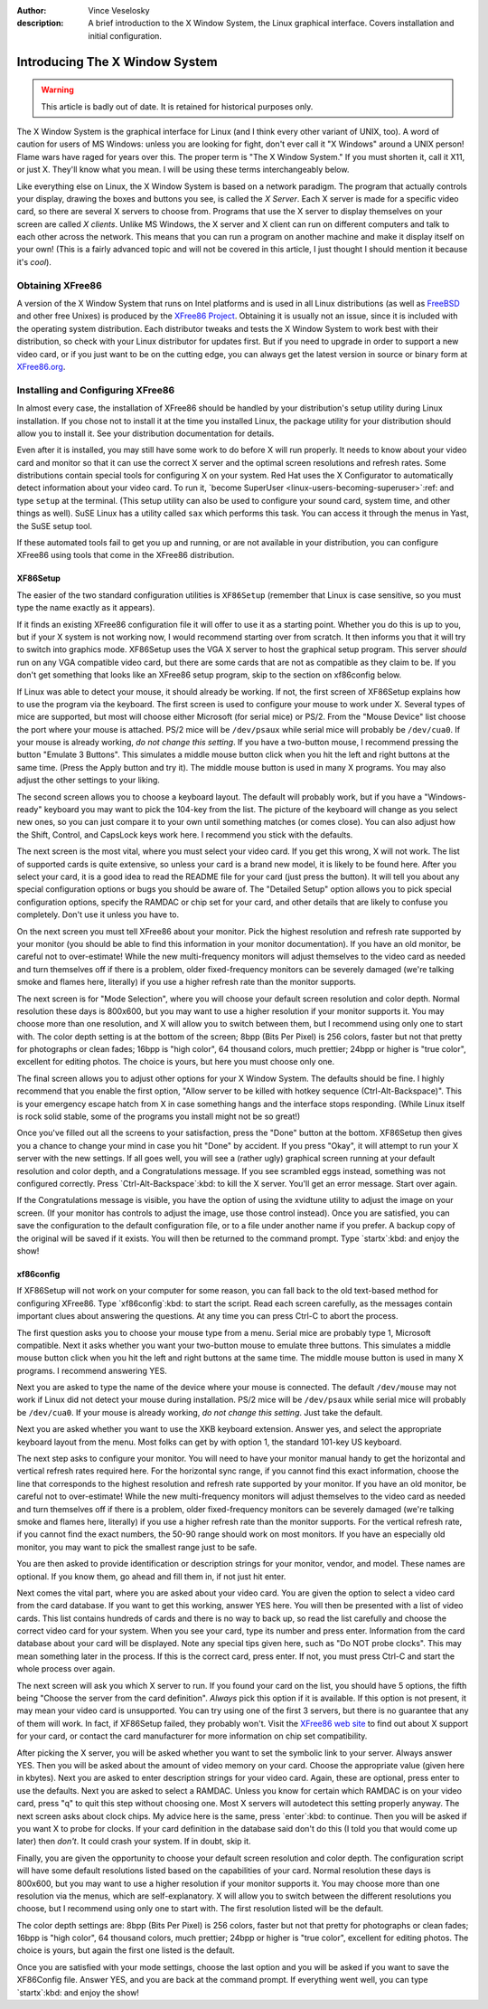 :author: Vince Veselosky
:description: A brief introduction to the X Window System, the Linux graphical interface. Covers installation and initial configuration.


Introducing The X Window System
================================================================================

.. warning::

    This article is badly out of date. It is retained for historical purposes
    only.

The X Window System is the graphical interface for Linux (and I think every
other variant of UNIX, too). A word of caution for users of MS Windows: unless
you are looking for fight, don't ever call it "X Windows" around a UNIX person!
Flame wars have raged for years over this. The proper term is "The X Window
System." If you must shorten it, call it X11, or just X. They'll know what you
mean. I will be using these terms interchangeably below.

Like everything else on Linux, the X Window System is based on a network
paradigm. The program that actually controls your display, drawing the boxes
and buttons you see, is called the *X Server*. Each X server is made for a
specific video card, so there are several X servers to choose from. Programs
that use the X server to display themselves on your screen are called *X
clients*. Unlike MS Windows, the X server and X client can run on different
computers and talk to each other across the network. This means that you can
run a program on another machine and make it display itself on your own! (This
is a fairly advanced topic and will not be covered in this article, I just
thought I should mention it because it's *cool*).

Obtaining XFree86
********************************************************************************

A version of the X Window System that runs on Intel platforms and is used in
all Linux distributions (as well as `FreeBSD <http://www.freebsd.org>`_ and
other free Unixes) is produced by the `XFree86 Project
<http://www.xfree86.org>`_. Obtaining it is usually not an issue, since it is
included with the operating system distribution. Each distributor tweaks and
tests the X Window System to work best with their distribution, so check with
your Linux distributor for updates first.  But if you need to upgrade in order
to support a new video card, or if you just want to be on the cutting edge, you
can always get the latest version in source or binary form at `XFree86.org
<http://www.xfree86.org>`_.

Installing and Configuring XFree86
********************************************************************************

In almost every case, the installation of XFree86 should be handled by your
distribution's setup utility during Linux installation. If you chose not to
install it at the time you installed Linux, the package utility for your
distribution should allow you to install it. See your distribution
documentation for details.

Even after it is installed, you may still have some work to do before X will
run properly. It needs to know about your video card and monitor so that it can
use the correct X server and the optimal screen resolutions and refresh rates.
Some distributions contain special tools for configuring X on your system. Red
Hat uses the X Configurator to automatically detect information about your
video card. To run it, `become SuperUser <linux-users-becoming-superuser>`:ref: and
type ``setup`` at the terminal. (This setup utility can also be used to
configure your sound card, system time, and other things as well). SuSE Linux
has a utility called ``sax`` which performs this task. You can access it
through the menus in Yast, the SuSE setup tool.

If these automated tools fail to get you up and running, or are not available
in your distribution, you can configure XFree86 using tools that come in the
XFree86 distribution.

XF86Setup
--------------------------------------------------------------------------------

The easier of the two standard configuration utilities is ``XF86Setup``
(remember that Linux is case sensitive, so you must type the name exactly as it
appears).

If it finds an existing XFree86 configuration file it will offer to use it as a
starting point. Whether you do this is up to you, but if your X system is not
working now, I would recommend starting over from scratch. It then informs you
that it will try to switch into graphics mode. XF86Setup uses the VGA X server
to host the graphical setup program. This server *should* run on any VGA
compatible video card, but there are some cards that are not as compatible as
they claim to be. If you don't get something that looks like an XFree86 setup
program, skip to the section on xf86config below.

If Linux was able to detect your mouse, it should already be working. If not,
the first screen of XF86Setup explains how to use the program via the keyboard.
The first screen is used to configure your mouse to work under X. Several types
of mice are supported, but most will choose either Microsoft (for serial mice)
or PS/2. From the "Mouse Device" list choose the port where your mouse is
attached. PS/2 mice will be ``/dev/psaux`` while serial mice will probably be
``/dev/cua0``. If your mouse is already working, *do not change this setting*.
If you have a two-button mouse, I recommend pressing the button "Emulate 3
Buttons". This simulates a middle mouse button click when you hit the left and
right buttons at the same time. (Press the Apply button and try it). The middle
mouse button is used in many X programs. You may also adjust the other settings
to your liking.

The second screen allows you to choose a keyboard layout. The default will
probably work, but if you have a "Windows-ready" keyboard you may want to pick
the 104-key from the list. The picture of the keyboard will change as you
select new ones, so you can just compare it to your own until something matches
(or comes close). You can also adjust how the Shift, Control, and CapsLock keys
work here. I recommend you stick with the defaults.

The next screen is the most vital, where you must select your video card. If
you get this wrong, X will not work. The list of supported cards is quite
extensive, so unless your card is a brand new model, it is likely to be found
here. After you select your card, it is a good idea to read the README file for
your card (just press the button). It will tell you about any special
configuration options or bugs you should be aware of. The "Detailed Setup"
option allows you to pick special configuration options, specify the RAMDAC or
chip set for your card, and other details that are likely to confuse you
completely. Don't use it unless you have to.

On the next screen you must tell XFree86 about your monitor. Pick the highest
resolution and refresh rate supported by your monitor (you should be able to
find this information in your monitor documentation). If you have an old
monitor, be careful not to over-estimate! While the new multi-frequency
monitors will adjust themselves to the video card as needed and turn themselves
off if there is a problem, older fixed-frequency monitors can be severely
damaged (we're talking smoke and flames here, literally) if you use a higher
refresh rate than the monitor supports.

The next screen is for "Mode Selection", where you will choose your default
screen resolution and color depth. Normal resolution these days is 800x600, but
you may want to use a higher resolution if your monitor supports it. You may
choose more than one resolution, and X will allow you to switch between them,
but I recommend using only one to start with. The color depth setting is at the
bottom of the screen; 8bpp (Bits Per Pixel) is 256 colors, faster but not that
pretty for photographs or clean fades; 16bpp is "high color", 64 thousand
colors, much prettier; 24bpp or higher is "true color", excellent for editing
photos. The choice is yours, but here you must choose only one.

The final screen allows you to adjust other options for your X Window System.
The defaults should be fine. I highly recommend that you enable the first
option, "Allow server to be killed with hotkey sequence (Ctrl-Alt-Backspace)".
This is your emergency escape hatch from X in case something hangs and the
interface stops responding. (While Linux itself is rock solid stable, some of
the programs you install might not be so great!)

Once you've filled out all the screens to your satisfaction, press the "Done"
button at the bottom. XF86Setup then gives you a chance to change your mind in
case you hit "Done" by accident. If you press "Okay", it will attempt to run
your X server with the new settings. If all goes well, you will see a (rather
ugly) graphical screen running at your default resolution and color depth, and
a Congratulations message. If you see scrambled eggs instead, something was not
configured correctly. Press `Ctrl-Alt-Backspace`:kbd: to kill the X server.
You'll get an error message. Start over again.

If the Congratulations message is visible, you have the option of using the
xvidtune utility to adjust the image on your screen. (If your monitor has
controls to adjust the image, use those control instead). Once you are
satisfied, you can save the configuration to the default configuration file, or
to a file under another name if you prefer. A backup copy of the original will
be saved if it exists. You will then be returned to the command prompt. Type
`startx`:kbd: and enjoy the show!

xf86config
--------------------------------------------------------------------------------

If XF86Setup will not work on your computer for some reason, you can fall back
to the old text-based method for configuring XFree86. Type `xf86config`:kbd: to
start the script. Read each screen carefully, as the messages contain important
clues about answering the questions. At any time you can press Ctrl-C to abort
the process.

The first question asks you to choose your mouse type from a menu. Serial mice
are probably type 1, Microsoft compatible. Next it asks whether you want your
two-button mouse to emulate three buttons. This simulates a middle mouse button
click when you hit the left and right buttons at the same time. The middle
mouse button is used in many X programs. I recommend answering YES.

Next you are asked to type the name of the device where your mouse is
connected. The default ``/dev/mouse`` may not work if Linux did not detect your
mouse during installation. PS/2 mice will be ``/dev/psaux`` while serial mice
will probably be ``/dev/cua0``. If your mouse is already working, *do not
change this setting*. Just take the default.

Next you are asked whether you want to use the XKB keyboard extension. Answer
yes, and select the appropriate keyboard layout from the menu. Most folks can
get by with option 1, the standard 101-key US keyboard.

The next step asks to configure your monitor. You will need to have your
monitor manual handy to get the horizontal and vertical refresh rates required
here. For the horizontal sync range, if you cannot find this exact information,
choose the line that corresponds to the highest resolution and refresh rate
supported by your monitor. If you have an old monitor, be careful not to
over-estimate! While the new multi-frequency monitors will adjust themselves to
the video card as needed and turn themselves off if there is a problem, older
fixed-frequency monitors can be severely damaged (we're talking smoke and
flames here, literally) if you use a higher refresh rate than the monitor
supports. For the vertical refresh rate, if you cannot find the exact numbers,
the 50-90 range should work on most monitors. If you have an especially old
monitor, you may want to pick the smallest range just to be safe.

You are then asked to provide identification or description strings for your
monitor, vendor, and model. These names are optional. If you know them, go
ahead and fill them in, if not just hit enter.

Next comes the vital part, where you are asked about your video card. You are
given the option to select a video card from the card database. If you want to
get this working, answer YES here. You will then be presented with a list of
video cards. This list contains hundreds of cards and there is no way to back
up, so read the list carefully and choose the correct video card for your
system. When you see your card, type its number and press enter. Information
from the card database about your card will be displayed. Note any special tips
given here, such as "Do NOT probe clocks". This may mean something later in the
process. If this is the correct card, press enter. If not, you must press
Ctrl-C and start the whole process over again.

The next screen will ask you which X server to run. If you found your card on
the list, you should have 5 options, the fifth being "Choose the server from
the card definition". *Always* pick this option if it is available. If this
option is not present, it may mean your video card is unsupported. You can try
using one of the first 3 servers, but there is no guarantee that any of them
will work. In fact, if XF86Setup failed, they probably won't. Visit the
`XFree86 web site <http://www.xfree86.org>`_ to find out about X support for
your card, or contact the card manufacturer for more information on chip set
compatibility.

After picking the X server, you will be asked whether you want to set the
symbolic link to your server. Always answer YES. Then you will be asked about
the amount of video memory on your card. Choose the appropriate value (given
here in kbytes). Next you are asked to enter description strings for your video
card. Again, these are optional, press enter to use the defaults. Next you are
asked to select a RAMDAC. Unless you know for certain which RAMDAC is on your
video card, press "q" to quit this step without choosing one. Most X servers
will autodetect this setting properly anyway. The next screen asks about clock
chips. My advice here is the same, press `enter`:kbd: to continue. Then you
will be asked if you want X to probe for clocks. If your card definition in the
database said don't do this (I told you that would come up later) then *don't*.
It could crash your system. If in doubt, skip it.

Finally, you are given the opportunity to choose your default screen resolution
and color depth. The configuration script will have some default resolutions
listed based on the capabilities of your card. Normal resolution these days is
800x600, but you may want to use a higher resolution if your monitor supports
it. You may choose more than one resolution via the menus, which are
self-explanatory. X will allow you to switch between the different resolutions
you choose, but I recommend using only one to start with. The first resolution
listed will be the default.

The color depth settings are: 8bpp (Bits Per Pixel) is 256 colors, faster but
not that pretty for photographs or clean fades; 16bpp is "high color", 64
thousand colors, much prettier; 24bpp or higher is "true color", excellent for
editing photos. The choice is yours, but again the first one listed is the
default.

Once you are satisfied with your mode settings, choose the last option and you
will be asked if you want to save the XF86Config file. Answer YES, and you are
back at the command prompt. If everything went well, you can type `startx`:kbd:
and enjoy the show!

